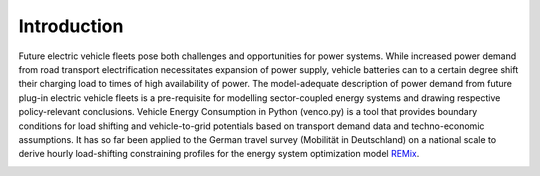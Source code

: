 ..  venco.py introduction file created on February 11, 2020
    by Niklas Wulff
    Licensed under CC BY 4.0: https://creativecommons.org/licenses/by/4.0/deed.en

.. _intro:

Introduction
===================================


Future electric vehicle fleets pose both challenges and opportunities for power
systems. While increased power demand from road transport electrification
necessitates expansion of power supply, vehicle batteries can to a certain
degree shift their charging load to times of high availability of power. The
model-adequate description of power demand from future plug-in electric vehicle
fleets is a pre-requisite for modelling sector-coupled energy systems and
drawing respective policy-relevant conclusions. Vehicle Energy Consumption in
Python (venco.py) is a tool that provides boundary conditions for load shifting
and vehicle-to-grid potentials based on transport demand data and
techno-economic assumptions. It has so far been applied to the German travel
survey (Mobilität in Deutschland) on a national scale to derive hourly
load-shifting constraining profiles for the energy system optimization model
`REMix <https://gitlab.com/dlr-ve/esy/remix/framework>`_.


.. image:: ../figures/vencopy_usage_examples.png
	:width: 600
   	:align: center
..
